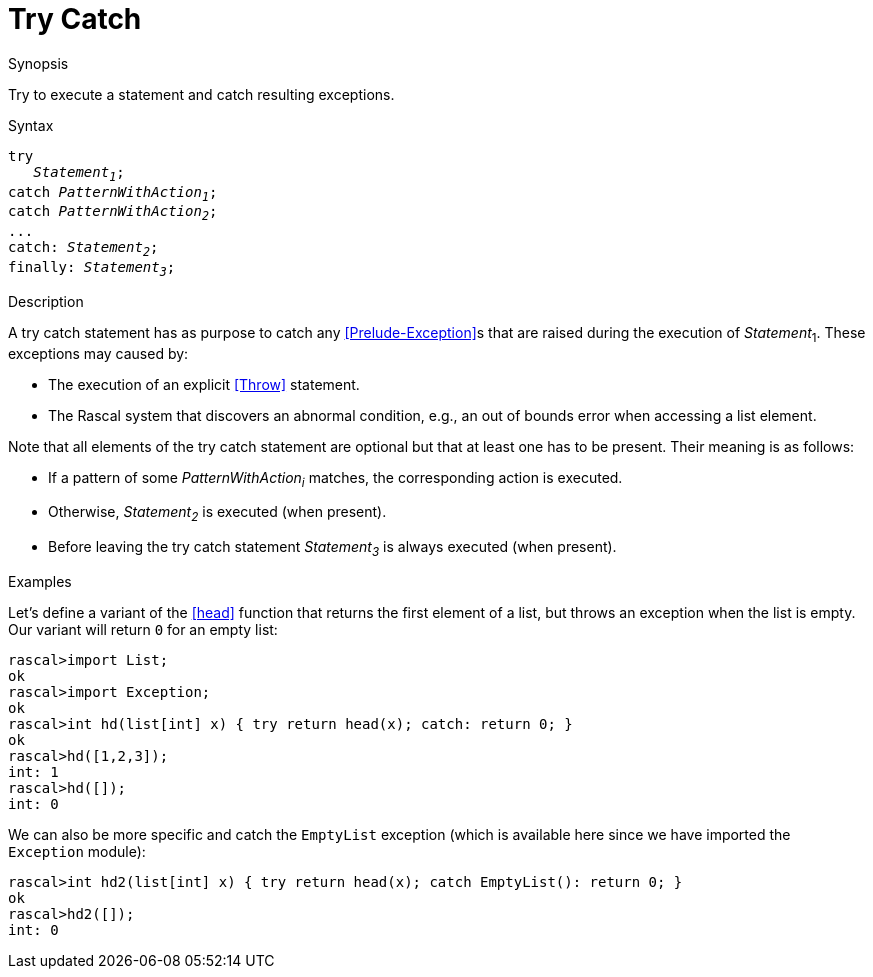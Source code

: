 [[Statements-TryCatch]]
# Try Catch
:concept: Statements/TryCatch

.Synopsis
Try to execute a statement and catch resulting exceptions.

.Syntax
[source,rascal,subs="quotes"]
----
try
   _Statement~1~_;
catch _PatternWithAction~1~_;
catch _PatternWithAction~2~_;
...
catch: _Statement~2~_;
finally: _Statement~3~_;
----

.Types

.Function

.Description
A try catch statement has as purpose to catch any <<Prelude-Exception>>s that are raised during the execution of _Statement_~1~.
These exceptions may caused by:

*  The execution of an explicit <<Throw>> statement.

*  The Rascal system that discovers an abnormal condition, e.g., an out of bounds error when accessing a list element.


Note that all elements of the try catch statement are optional but that at least one has to be present. 
Their meaning is as follows:

*  If a pattern of some _PatternWithAction~i~_ matches, the corresponding action is executed.

*  Otherwise, _Statement~2~_ is executed (when present).

*  Before leaving the try catch statement _Statement~3~_ is always executed (when present).

.Examples
Let's define a variant of the <<head>> function that returns the first element of a list,
but throws an exception when the list is empty. Our variant will return `0` for an empty list:
[source,rascal-shell]
----
rascal>import List;
ok
rascal>import Exception;
ok
rascal>int hd(list[int] x) { try return head(x); catch: return 0; }
ok
rascal>hd([1,2,3]);
int: 1
rascal>hd([]);
int: 0
----
We can also be more specific and catch the `EmptyList` exception
(which is available here since we have imported the `Exception` module):
[source,rascal-shell]
----
rascal>int hd2(list[int] x) { try return head(x); catch EmptyList(): return 0; }
ok
rascal>hd2([]);
int: 0
----


.Benefits

.Pitfalls


:leveloffset: +1

:leveloffset: -1
